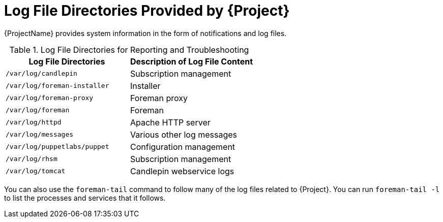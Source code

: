 [id="Log_File_Directories_{context}"]
= Log File Directories Provided by {Project}

{ProjectName} provides system information in the form of notifications and log files.

.Log File Directories for Reporting and Troubleshooting
[options="header"]
|===
| Log File Directories | Description of Log File Content
| `/var/log/candlepin` | Subscription management
| `/var/log/foreman-installer` | Installer
| `/var/log/foreman-proxy` | Foreman proxy
| `/var/log/foreman` | Foreman
| `/var/log/httpd` | Apache HTTP server
| `/var/log/messages` | Various other log messages
| `/var/log/puppetlabs/puppet` | Configuration management
| `/var/log/rhsm` | Subscription management
| `/var/log/tomcat` | Candlepin webservice logs
|===

You can also use the `foreman-tail` command to follow many of the log files related to {Project}.
You can run `foreman-tail -l` to list the processes and services that it follows.
